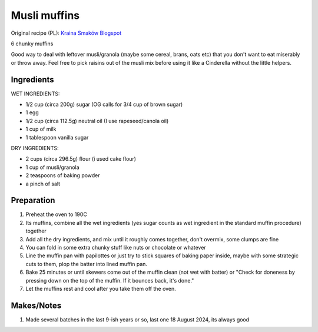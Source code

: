 Musli muffins
=============

Original recipe (PL): `Kraina Smaków Blogspot <http://kraina-smakow.blogspot.com/2013/08/muffiny-z-musli.html>`_

6 chunky muffins

Good way to deal with leftover musli/granola (maybe some cereal, brans, oats etc) that you don't want to eat miserably or throw away. Feel free to pick raisins out of the musli mix before using it like a Cinderella without the little helpers.

Ingredients
-----------

WET INGREDIENTS:

* 1/2 cup (circa 200g) sugar (OG calls for 3/4 cup of brown sugar)
* 1 egg
* 1/2 cup (circa 112.5g) neutral oil (I use rapeseed/canola oil)
* 1 cup of milk
* 1 tablespoon vanilla sugar

DRY INGREDIENTS:

* 2 cups (circa 296.5g) flour (i used cake flour)
* 1 cup of musli/granola  
* 2 teaspoons of baking powder
* a pinch of salt

Preparation
-----------

#. Preheat the oven to 190C
#. Its muffins, combine all the wet ingredients (yes sugar counts as wet ingredient in the standard muffin procedure) together
#. Add all the dry ingredients, and mix until it roughly comes together, don't overmix, some clumps are fine
#. You can fold in some extra chunky stuff like nuts or chocolate or whatever
#. Line the muffin pan with papilottes or just try to stick squares of baking paper inside, maybe with some strategic cuts to them, plop the batter into lined muffin pan.
#. Bake 25 minutes or until skewers come out of the muffin clean (not wet with batter) or "Check for doneness by pressing down on the top of the muffin. If it bounces back, it's done."
#. Let the muffins rest and cool after you take them off the oven.

Makes/Notes
-----------

#. Made several batches in the last 9-ish years or so, last one 18 August 2024, its always good
